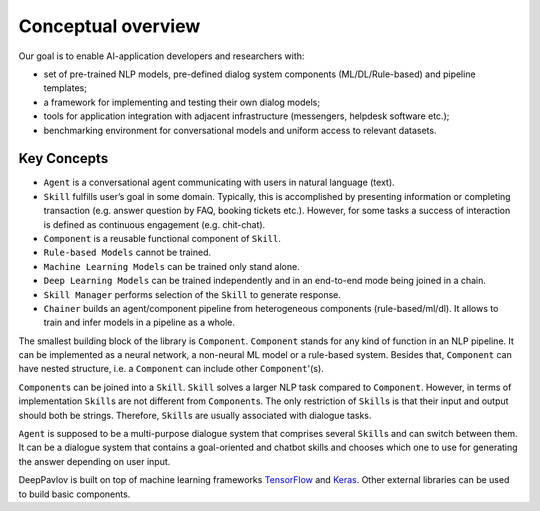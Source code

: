Conceptual overview
===================

Our goal is to enable AI-application developers and researchers with:

-  set of pre-trained NLP models, pre-defined dialog system components
   (ML/DL/Rule-based) and pipeline templates;
-  a framework for implementing and testing their own dialog models;
-  tools for application integration with adjacent infrastructure
   (messengers, helpdesk software etc.);
-  benchmarking environment for conversational models and uniform access
   to relevant datasets.

.. image:: ../_static/dp_agnt_diag.png


Key Concepts
------------

-  ``Agent`` is a conversational agent communicating with users in
   natural language (text).
-  ``Skill`` fulfills user’s goal in some domain. Typically, this is
   accomplished by presenting information or completing transaction
   (e.g. answer question by FAQ, booking tickets etc.). However, for
   some tasks a success of interaction is defined as continuous
   engagement (e.g. chit-chat).
-  ``Component`` is a reusable functional component of ``Skill``.
-  ``Rule-based Models`` cannot be trained.
-  ``Machine Learning Models`` can be trained only stand alone.
-  ``Deep Learning Models`` can be trained independently and in an
   end-to-end mode being joined in a chain.
-  ``Skill Manager`` performs selection of the ``Skill`` to generate
   response.
-  ``Chainer`` builds an agent/component pipeline from heterogeneous
   components (rule-based/ml/dl). It allows to train and infer models in
   a pipeline as a whole.

The smallest building block of the library is ``Component``.
``Component`` stands for any kind of function in an NLP pipeline. It can
be implemented as a neural network, a non-neural ML model or a
rule-based system. Besides that, ``Component`` can have nested
structure, i.e. a ``Component`` can include other ``Component``'(s).

``Component``\ s can be joined into a ``Skill``. ``Skill`` solves a
larger NLP task compared to ``Component``. However, in terms of
implementation ``Skill``\ s are not different from ``Component``\ s. The
only restriction of ``Skill``\ s is that their input and output should
both be strings. Therefore, ``Skill``\ s are usually associated with
dialogue tasks.

``Agent`` is supposed to be a multi-purpose dialogue system that
comprises several ``Skill``\ s and can switch between them. It can be a
dialogue system that contains a goal-oriented and chatbot skills and
chooses which one to use for generating the answer depending on user
input.

DeepPavlov is built on top of machine learning frameworks
`TensorFlow <https://www.tensorflow.org/>`__ and
`Keras <https://keras.io/>`__. Other external libraries can be used to
build basic components.
